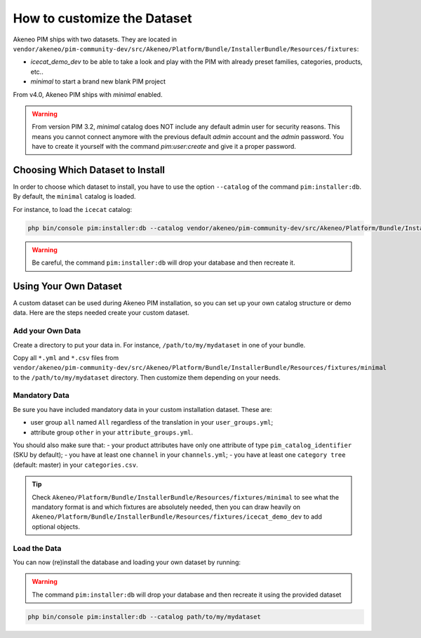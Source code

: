 How to customize the Dataset
============================

Akeneo PIM ships with two datasets. They are located in ``vendor/akeneo/pim-community-dev/src/Akeneo/Platform/Bundle/InstallerBundle/Resources/fixtures``:

* *icecat_demo_dev* to be able to take a look and play with the PIM with already preset families, categories, products, etc..
* *minimal* to start a brand new blank PIM project

From v4.0, Akeneo PIM ships with *minimal* enabled.

.. warning::
   From version PIM 3.2, *minimal* catalog does NOT include any default admin user for security reasons.
   This means you cannot connect anymore with the previous default `admin` account and the `admin` password.
   You have to create it yourself with the command `pim:user:create` and give it a proper password.

Choosing Which Dataset to Install
---------------------------------

In order to choose which dataset to install, you have to use the option ``--catalog`` of the command ``pim:installer:db``. By default, the ``minimal`` catalog is loaded.

For instance, to load the ``icecat`` catalog:

.. code-block:: bash

    php bin/console pim:installer:db --catalog vendor/akeneo/pim-community-dev/src/Akeneo/Platform/Bundle/InstallerBundle/Resources/fixtures/icecat_demo_dev

.. warning::
    Be careful, the command ``pim:installer:db`` will drop your database and then recreate it.

Using Your Own Dataset
----------------------

A custom dataset can be used during Akeneo PIM installation, so you can set up your own catalog structure or demo data. Here are the steps needed create your custom dataset.

.. _add-your-own-data:

Add your Own Data
^^^^^^^^^^^^^^^^^

Create a directory to put your data in. For instance, ``/path/to/my/mydataset`` in one of your bundle.

Copy all ``*.yml`` and ``*.csv`` files from ``vendor/akeneo/pim-community-dev/src/Akeneo/Platform/Bundle/InstallerBundle/Resources/fixtures/minimal`` to the ``/path/to/my/mydataset`` directory. Then customize them depending on your needs.

Mandatory Data
^^^^^^^^^^^^^^

Be sure you have included mandatory data in your custom installation dataset. These are:

- user group ``all`` named ``All`` regardless of the translation in your ``user_groups.yml``;
- attribute group ``other`` in your ``attribute_groups.yml``.

You should also make sure that:
- your product attributes have only one attribute of type ``pim_catalog_identifier`` (SKU by default);
- you have at least one ``channel`` in your ``channels.yml``;
- you have at least one ``category tree`` (default: master) in your ``categories.csv``.

.. tip::

  Check ``Akeneo/Platform/Bundle/InstallerBundle/Resources/fixtures/minimal`` to see what the mandatory format is and which
  fixtures are absolutely needed, then you can draw heavily on ``Akeneo/Platform/Bundle/InstallerBundle/Resources/fixtures/icecat_demo_dev`` to add optional objects.

Load the Data
^^^^^^^^^^^^^^

You can now (re)install the database and loading your own dataset by running:

.. warning::
    The command ``pim:installer:db`` will drop your database and then recreate it using the provided dataset

.. code-block:: bash

    php bin/console pim:installer:db --catalog path/to/my/mydataset
